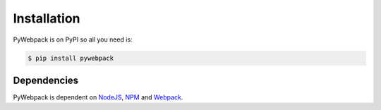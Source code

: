 Installation
============

PyWebpack is on PyPI so all you need is:

.. code-block:: console

   $ pip install pywebpack

Dependencies
------------
PyWebpack is dependent on `NodeJS <https://nodejs.org/en/>`_,
`NPM <https://www.npmjs.com>`_ and `Webpack <https://webpack.js.org>`_.
